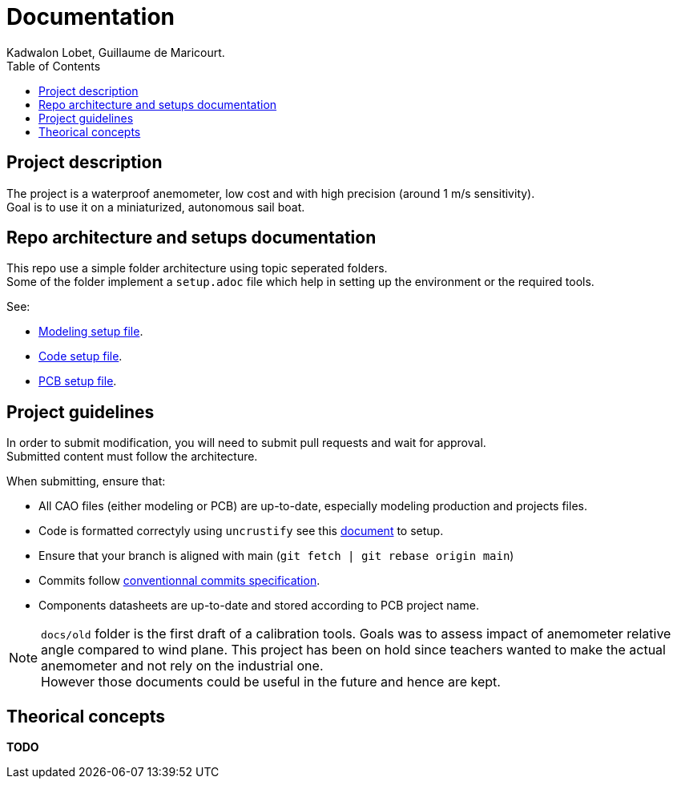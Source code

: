 :toc:

= Documentation
Kadwalon Lobet, Guillaume de Maricourt.

== Project description
The project is a waterproof anemometer, low cost and with high precision (around 1 m/s sensitivity). +
Goal is to use it on a miniaturized, autonomous sail boat.

== Repo architecture and setups documentation
This repo use a simple folder architecture using topic seperated folders. +
Some of the folder implement a ``setup.adoc`` file which help in setting up the environment or the required tools.

See:

- link:../modeling/setup.adoc[Modeling setup file].
- link:../code/setup.adoc[Code setup file].
- link:../pcb/setup.adoc[PCB setup file].

== Project guidelines

In order to submit modification, you will need to submit pull requests and wait for approval. +
Submitted content must follow the architecture.

When submitting, ensure that:

- All CAO files (either modeling or PCB) are up-to-date, especially modeling production and projects files.
- Code is formatted correctyly using ``uncrustify`` see this link:../code/setup.adoc[document] to setup.
- Ensure that your branch is aligned with main (``git fetch | git rebase origin main``)
- Commits follow link:https://www.conventionalcommits.org/en/v1.0.0/[conventionnal commits specification].
- Components datasheets are up-to-date and stored according to PCB project name.

NOTE: ``docs/old`` folder is the first draft of a calibration tools. Goals was to assess impact of anemometer relative angle compared to wind plane. This project has been on hold since teachers wanted to make the actual anemometer and not rely on the industrial one. +
However those documents could be useful in the future and hence are kept.


== Theorical concepts

**TODO**